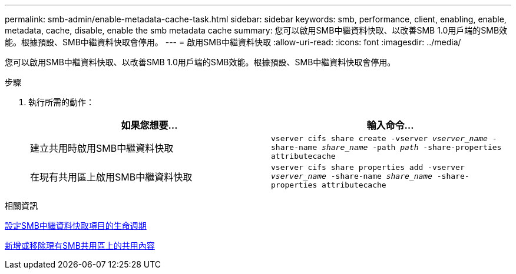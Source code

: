 ---
permalink: smb-admin/enable-metadata-cache-task.html 
sidebar: sidebar 
keywords: smb, performance, client, enabling, enable, metadata, cache, disable, enable the smb metadata cache 
summary: 您可以啟用SMB中繼資料快取、以改善SMB 1.0用戶端的SMB效能。根據預設、SMB中繼資料快取會停用。 
---
= 啟用SMB中繼資料快取
:allow-uri-read: 
:icons: font
:imagesdir: ../media/


[role="lead"]
您可以啟用SMB中繼資料快取、以改善SMB 1.0用戶端的SMB效能。根據預設、SMB中繼資料快取會停用。

.步驟
. 執行所需的動作：
+
|===
| 如果您想要... | 輸入命令... 


 a| 
建立共用時啟用SMB中繼資料快取
 a| 
`vserver cifs share create -vserver _vserver_name_ -share-name _share_name_ -path _path_ -share-properties attributecache`



 a| 
在現有共用區上啟用SMB中繼資料快取
 a| 
`vserver cifs share properties add -vserver _vserver_name_ -share-name _share_name_ -share-properties attributecache`

|===


.相關資訊
xref:configure-lifetime-metadata-cache-entries-task.adoc[設定SMB中繼資料快取項目的生命週期]

xref:add-remove-share-properties-existing-share-task.adoc[新增或移除現有SMB共用區上的共用內容]
